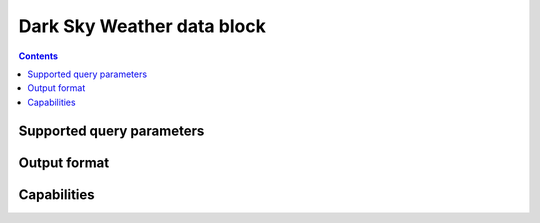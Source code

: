 Dark Sky Weather data block
===========================

.. contents::

Supported query parameters
--------------------------

Output format
-------------

Capabilities
------------
